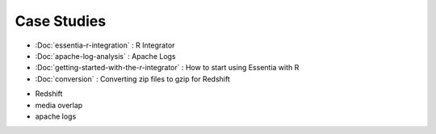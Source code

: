 Case Studies
============

* :Doc:`essentia-r-integration` : R Integrator
* :Doc:`apache-log-analysis` : Apache Logs
* :Doc:`getting-started-with-the-r-integrator` : How to start using Essentia with R
* :Doc:`conversion` : Converting zip files to gzip for Redshift

.. * format convert (zip -> gzip)
* Redshift
* media overlap
* apache logs

